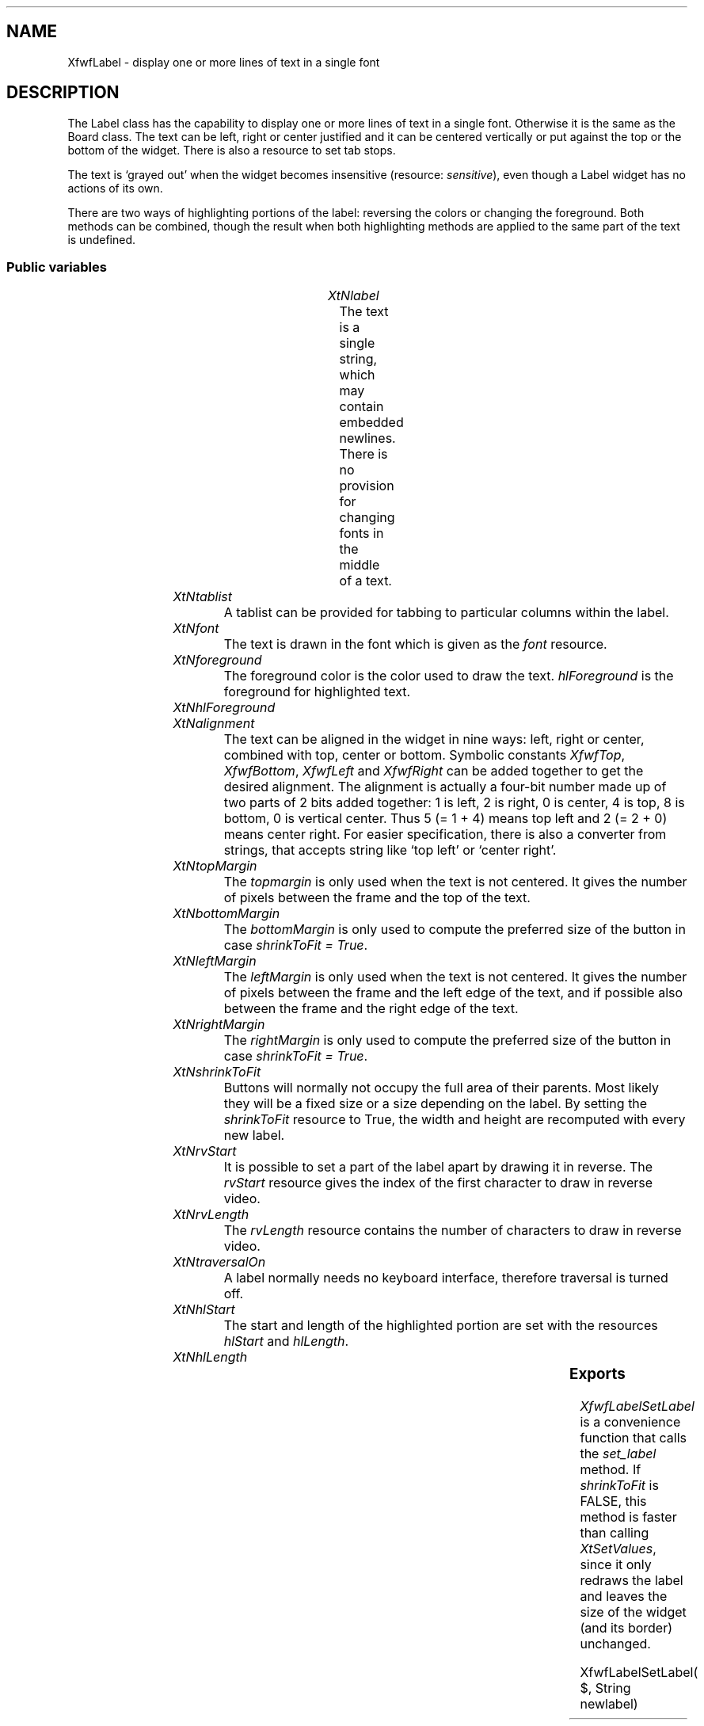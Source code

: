 '\" t
.TH "" 3 "" "Version 3.0" "Free Widget Foundation"
.SH NAME
XfwfLabel \- display one or more lines of text in a single font
.SH DESCRIPTION
The Label class has the capability to display one or more lines of
text in a single font. Otherwise it is the same as the Board class.
The text can be left, right or center justified and it can be centered
vertically or put against the top or the bottom of the widget. There
is also a resource to set tab stops.

The text is `grayed out' when the widget becomes insensitive
(resource: \fIsensitive\fP), even though a Label widget has no actions of
its own.

There are two ways of highlighting portions of the label: reversing
the colors or changing the foreground. Both methods can be combined,
though the result when both highlighting methods are applied to the
same part of the text is undefined.

.SS "Public variables"

.ps -2
.TS
center box;
cBsss
lB|lB|lB|lB
l|l|l|l.
XfwfLabel
Name	Class	Type	Default
XtNlabel	XtCLabel	String 	NULL 
XtNtablist	XtCTablist	String 	NULL 
XtNfont	XtCFont	FontStruct	XtDefaultFont 
XtNforeground	XtCForeground	Color 	XtDefaultForeground 
XtNhlForeground	XtCHlForeground	Color 	XtDefaultForeground 
XtNalignment	XtCAlignment	Alignment 	0 
XtNtopMargin	XtCTopMargin	Dimension 	2 
XtNbottomMargin	XtCBottomMargin	Dimension 	2 
XtNleftMargin	XtCLeftMargin	Dimension 	2 
XtNrightMargin	XtCRightMargin	Dimension 	2 
XtNshrinkToFit	XtCShrinkToFit	Boolean 	False 
XtNrvStart	XtCRvStart	int 	0 
XtNrvLength	XtCRvLength	int 	0 
XtNhlStart	XtCHlStart	int 	0 
XtNhlLength	XtCHlLength	int 	0 

.TE
.ps +2

.TP
.I "XtNlabel"
The text is a single string, which may contain embedded newlines.
There is no provision for changing fonts in the middle of a text.

	

.TP
.I "XtNtablist"
A tablist can be provided for tabbing to particular columns
within the label.

	

.TP
.I "XtNfont"
The text is drawn in the font which is given as the \fIfont\fP resource.

	

.TP
.I "XtNforeground"
The foreground color is the color used to draw the
text. \fIhlForeground\fP is the foreground for highlighted text.

	

.TP
.I "XtNhlForeground"

.TP
.I "XtNalignment"
The text can be aligned in the widget in nine ways: left, right or
center, combined with top, center or bottom. Symbolic constants
\fIXfwfTop\fP, \fIXfwfBottom\fP, \fIXfwfLeft\fP and \fIXfwfRight\fP can be added together to
get the desired alignment.  The alignment is actually a four-bit
number made up of two parts of 2 bits added together: 1 is left, 2 is
right, 0 is center, 4 is top, 8 is bottom, 0 is vertical center. Thus
5 (= 1 + 4) means top left and 2 (= 2 + 0) means center right. For
easier specification, there is also a converter from strings, that
accepts string like `top left' or `center right'.

	

.TP
.I "XtNtopMargin"
The \fItopmargin\fP is only used when the text is not centered. It gives
the number of pixels between the frame and the top of the text.

	

.TP
.I "XtNbottomMargin"
The \fIbottomMargin\fP is only used to compute the preferred size of the
button in case \fIshrinkToFit = True\fP.

	

.TP
.I "XtNleftMargin"
The \fIleftMargin\fP is only used when the text is not centered. It
gives the number of pixels between the frame and the left edge of the
text, and if possible also between the frame and the right edge of the
text.

	

.TP
.I "XtNrightMargin"
The \fIrightMargin\fP is only used to compute the preferred size of the
button in case \fIshrinkToFit = True\fP.

	

.TP
.I "XtNshrinkToFit"
Buttons will normally not occupy the full area of their parents.
Most likely they will be a fixed size or a size depending on the
label. By setting the \fIshrinkToFit\fP resource to True, the width and
height are recomputed with every new label.

	

.TP
.I "XtNrvStart"
It is possible to set a part of the label apart by drawing it in
reverse. The \fIrvStart\fP resource gives the index of the first
character to draw in reverse video.

	

.TP
.I "XtNrvLength"
The \fIrvLength\fP resource contains the number of characters to
draw in reverse video.

	

.TP
.I "XtNtraversalOn"
A label normally needs no keyboard interface, therefore traversal is
turned off.

	

.TP
.I "XtNhlStart"
The start and length of the highlighted portion are set with the
resources \fIhlStart\fP and \fIhlLength\fP.

	

.TP
.I "XtNhlLength"

.ps -2
.TS
center box;
cBsss
lB|lB|lB|lB
l|l|l|l.
XfwfBoard
Name	Class	Type	Default
XtNabs_x	XtCAbs_x	Position 	0 
XtNrel_x	XtCRel_x	Float 	"0.0"
XtNabs_y	XtCAbs_y	Position 	0 
XtNrel_y	XtCRel_y	Float 	"0.0"
XtNabs_width	XtCAbs_width	Position 	0 
XtNrel_width	XtCRel_width	Float 	"1.0"
XtNabs_height	XtCAbs_height	Position 	0 
XtNrel_height	XtCRel_height	Float 	"1.0"
XtNhunit	XtCHunit	Float 	"1.0"
XtNvunit	XtCVunit	Float 	"1.0"
XtNlocation	XtCLocation	String 	NULL 

.TE
.ps +2

.ps -2
.TS
center box;
cBsss
lB|lB|lB|lB
l|l|l|l.
XfwfFrame
Name	Class	Type	Default
XtNcursor	XtCCursor	Cursor 	None 
XtNframeType	XtCFrameType	FrameType 	XfwfRaised 
XtNframeWidth	XtCFrameWidth	Dimension 	0 
XtNouterOffset	XtCOuterOffset	Dimension 	0 
XtNinnerOffset	XtCInnerOffset	Dimension 	0 
XtNshadowScheme	XtCShadowScheme	ShadowScheme 	XfwfAuto 
XtNtopShadowColor	XtCTopShadowColor	Color 	compute_topcolor 
XtNbottomShadowColor	XtCBottomShadowColor	Color 	compute_bottomcolor 
XtNtopShadowStipple	XtCTopShadowStipple	Bitmap 	NULL 
XtNbottomShadowStipple	XtCBottomShadowStipple	Bitmap 	NULL 

.TE
.ps +2

.ps -2
.TS
center box;
cBsss
lB|lB|lB|lB
l|l|l|l.
XfwfCommon
Name	Class	Type	Default
XtNuseXCC	XtCUseXCC	Boolean 	TRUE 
XtNusePrivateColormap	XtCUsePrivateColormap	Boolean 	FALSE 
XtNuseStandardColormaps	XtCUseStandardColormaps	Boolean 	TRUE 
XtNstandardColormap	XtCStandardColormap	Atom 	0 
XtNxcc	XtCXCc	XCC 	create_xcc 
XtNtraversalOn	XtCTraversalOn	Boolean 	True 
XtNhighlightThickness	XtCHighlightThickness	Dimension 	2 
XtNhighlightColor	XtCHighlightColor	Color 	XtDefaultForeground 
XtNbackground	XtCBackground	Color 	XtDefaultBackground 
XtNhighlightPixmap	XtCHighlightPixmap	Pixmap 	None 
XtNnextTop	XtCNextTop	Callback	NULL 
XtNuserData	XtCUserData	Pointer	NULL 

.TE
.ps +2

.ps -2
.TS
center box;
cBsss
lB|lB|lB|lB
l|l|l|l.
Composite
Name	Class	Type	Default
XtNchildren	XtCChildren	WidgetList 	NULL 
insertPosition	XtCInsertPosition	XTOrderProc 	NULL 
numChildren	XtCNumChildren	Cardinal 	0 

.TE
.ps +2

.ps -2
.TS
center box;
cBsss
lB|lB|lB|lB
l|l|l|l.
Core
Name	Class	Type	Default
XtNx	XtCX	Position 	0 
XtNy	XtCY	Position 	0 
XtNwidth	XtCWidth	Dimension 	0 
XtNheight	XtCHeight	Dimension 	0 
borderWidth	XtCBorderWidth	Dimension 	0 
XtNcolormap	XtCColormap	Colormap 	NULL 
XtNdepth	XtCDepth	Int 	0 
destroyCallback	XtCDestroyCallback	XTCallbackList 	NULL 
XtNsensitive	XtCSensitive	Boolean 	True 
XtNtm	XtCTm	XTTMRec 	NULL 
ancestorSensitive	XtCAncestorSensitive	Boolean 	False 
accelerators	XtCAccelerators	XTTranslations 	NULL 
borderColor	XtCBorderColor	Pixel 	0 
borderPixmap	XtCBorderPixmap	Pixmap 	NULL 
background	XtCBackground	Pixel 	0 
backgroundPixmap	XtCBackgroundPixmap	Pixmap 	NULL 
mappedWhenManaged	XtCMappedWhenManaged	Boolean 	True 
XtNscreen	XtCScreen	Screen *	NULL 

.TE
.ps +2

.SS "Exports"

\fIXfwfLabelSetLabel\fP is a convenience function that calls the
\fIset_label\fP method. If \fIshrinkToFit\fP is FALSE, this method is faster
than calling \fIXtSetValues\fP, since it only redraws the label and leaves
the size of the widget (and its border) unchanged.

.nf
XfwfLabelSetLabel( $, String  newlabel)
.fi

